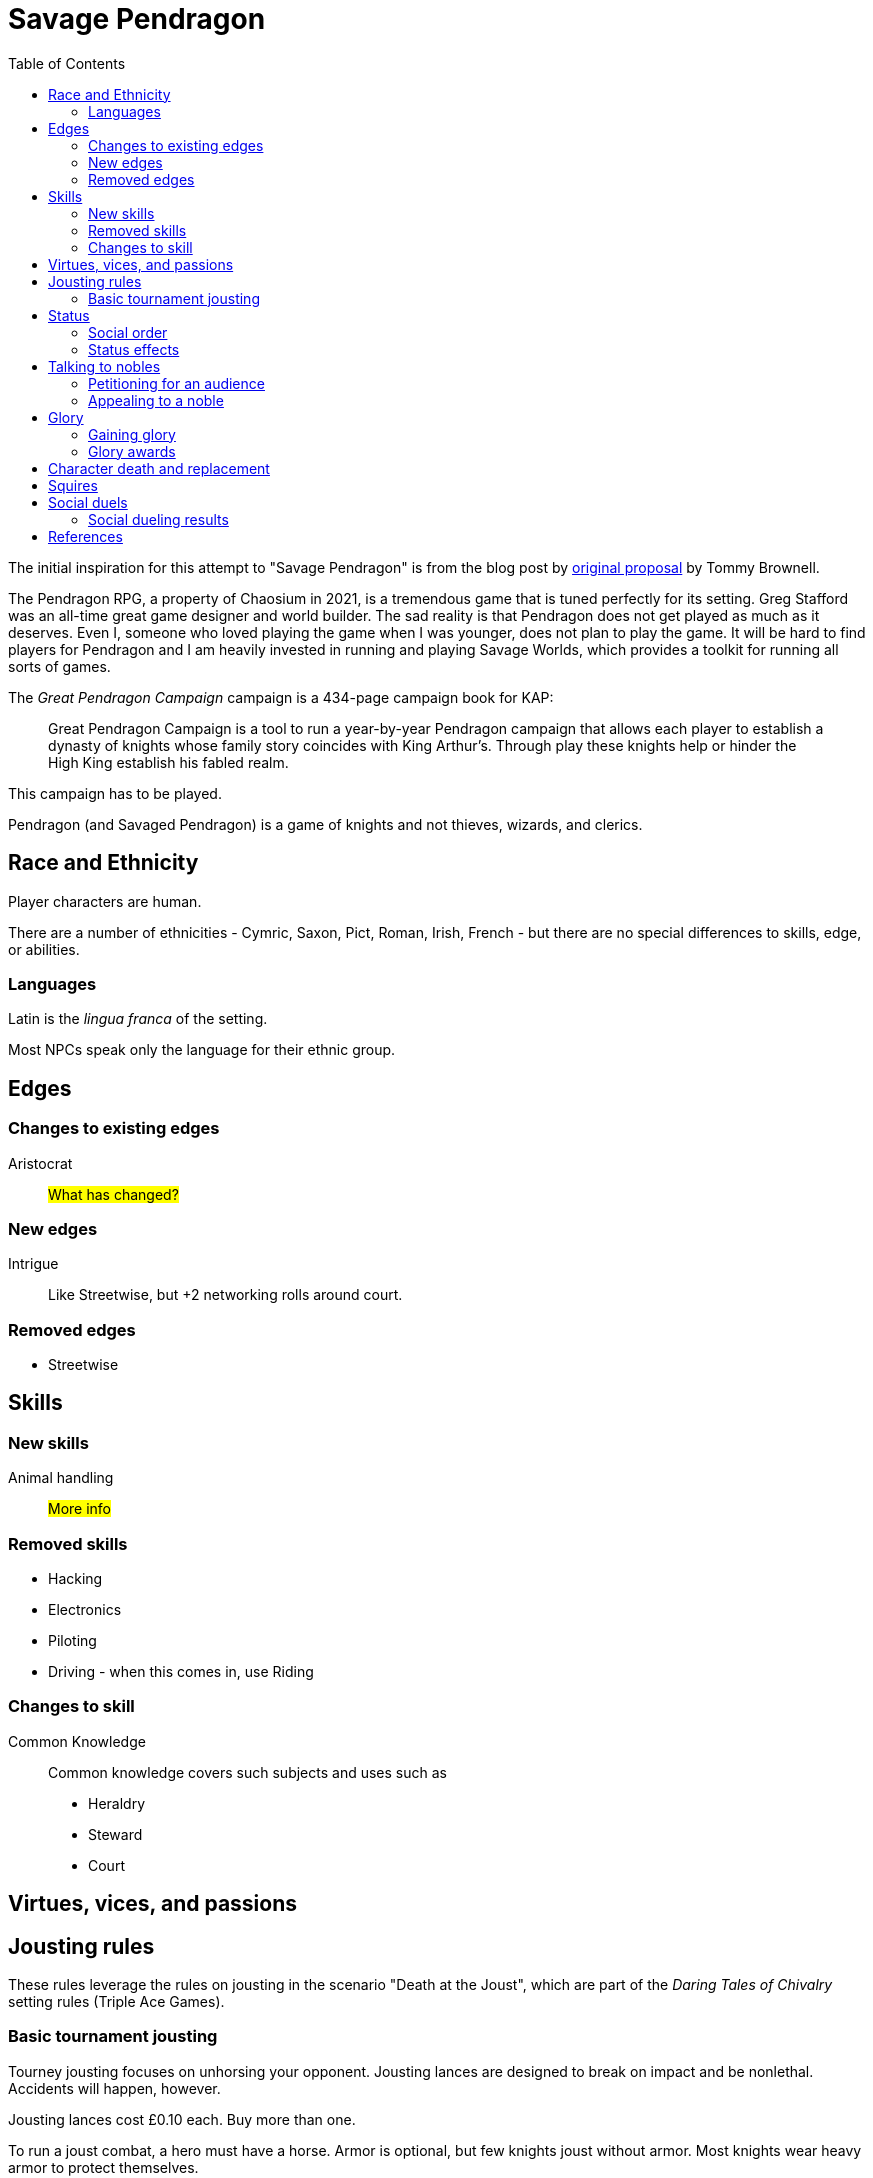 = Savage Pendragon
:toc: left
:toclevel: 6


The initial inspiration for this attempt to "Savage Pendragon" is from the blog post by xref:https://mostunreadblogever.blogspot.com/2018/04/savaging-pendragon.html[original proposal] by Tommy Brownell.

The Pendragon RPG, a property of Chaosium in 2021, is a tremendous game that is tuned perfectly for its setting. 
Greg Stafford was an all-time great game designer and world builder.
The sad reality is that Pendragon does not get played as much as it deserves.
Even I, someone who loved playing the game when I was younger, does not plan to play the game.
It will be hard to find players for Pendragon and I am heavily invested in running and playing Savage Worlds, which provides a toolkit for running all sorts of games. 

The _Great Pendragon Campaign_ campaign is a 434-page campaign book for KAP:
____
Great Pendragon Campaign is a tool to run a year-by-year Pendragon campaign that allows each player to establish a dynasty of knights whose family story coincides with King Arthur’s. Through play these knights help or hinder the High King establish his fabled realm.
____

This campaign has to be played.

Pendragon (and Savaged Pendragon) is a game of knights and not thieves, wizards, and clerics.



== Race and Ethnicity

Player characters are human.

There are a number of ethnicities - Cymric, Saxon, Pict, Roman, Irish, French - but there are no special differences to skills, edge, or abilities.

=== Languages

Latin is the _lingua franca_ of the setting.

Most NPCs speak only the language for their ethnic group.


== Edges


=== Changes to existing edges

Aristocrat::
#What has changed?#


=== New edges

Intrigue::
Like Streetwise, but +2 networking rolls around court.

=== Removed edges

* Streetwise



== Skills

=== New skills

Animal handling::
#More info#



=== Removed skills

* Hacking
* Electronics
* Piloting
* Driving - when this comes in, use Riding

=== Changes to skill


Common Knowledge::
Common knowledge covers such subjects and uses such as

* Heraldry
* Steward
* Court

== Virtues, vices, and passions



== Jousting rules

****
These rules leverage the rules on jousting in the scenario "Death at the Joust", which are part of the _Daring Tales of Chivalry_ setting rules (Triple Ace Games).
****

////
As well as being a public display of wealth by the
hosting noble, a tournament is a chance for knights to
knock each other off their horses, gain fame and wealth
(and sometimes ladies), and, in times of peace, to maintain
their skill at arms. These displays of horsemanship
are known as jousts, and are governed by strict rules.
Knights are valuable assets, and although death is always
a risk, the rules exist to ensure most suffer only broken
bones and wounded pride. Jousts can also be used by
knights to settle disputes, though battering each other
into submission was usually the standard way of sorting
out problems.
////

=== Basic tournament jousting
Tourney jousting focuses on unhorsing your opponent.
Jousting lances are designed to break on impact and be nonlethal. 
Accidents will happen, however.

Jousting lances cost £0.10 each. Buy more than one.

To run a joust combat, a hero must have a horse.
Armor is optional, but few knights joust without armor.
Most knights wear heavy armor to protect themselves.

==== The "standard elimination" joust

In this type of joust, the names of riders are randomly drawn by lot to face each other; the winner moves on to the next round.
If there are too few knights to form an equal number of pairs to a power of two, the contestant with the highest social rank or who are renowned tournament champions receive a free pass to the next round.

.How jousting match-ups are determined
====
In a joust with 18 riders, there are nine pairs.
However, 18 is not a power of two, but 16 is (2x2x2x2).
The two knights of greatest renown or status take a free pass.
The 16 knights are whittled down to eight, and then down to four.
When these four have jousted, the final pair each faces one of the knights who received a frees pass to determine who appears in the final match.
====

==== Rules of the joust

Who can joust?::
Only nobles or knights may joust.
Females are not knowingly permitted to joust.
Ownership::
A contestant must own his own horse and equipment.
Starting etiquette::
At the start of a match, the host's flag is raised over the center of the barrier.
Knights ride on the right-hand side of the barrier.
Squire's role::
If a knight falls, only the squire may help him.
When the lance is broken, only the squire may hand the lance to the knight.
Only the squire may talk to the knight when preparing the horse for the next charge.


==== Matches
Each match consists of three _runs_.
Between each run there is a 10-minute delay.
This allows time for armor dents to be straightened out, and a single Healing roll.

===== Scoring
A successful hit to the torso in which the lance shatters earns one point.
A head shot (–4 penalty) and a broken lance earns two points.
Unseating a rider, no matter where he is struck gives the attacker 3 points.

The match winner is the knight who scores the most points. 
If there is a tie, a knight who has unseated his opponent more times than he has been unseated is determined to be the winner.
If there is still a tie, the knight with the most head shots wins.
In the event they are still equal, both knights face an "overtime" final run.
A further tie results in both knights being eliminated from the competition.

At the end of a match, a knight who has unseated his opponent more times than he has been unseated may claim his rival’s horse as a prize.
It is traditional to allow the rival to buy back his mount at the full market price.

==== Initiative
In a joust, both knights strike within a fraction of a second.
Action cards are not used to determine who goes first, but Jokers carry their usual benefits.
Both participants roll to hit simultaneously.


==== Attacks

.Procedure
. Determine the horse
. Select a jousting maneuver
. Make the fighting rolls

===== Determine the type of horse

Two types of horses are permitted in jousts:

warm-blood chargers (standard riding horse)::
Grants the rider +2 damage.
cold-blood destriers (warhorse)::
Grants the rider +1 Fighting.

===== Jousting maneuvers

Although the attacks are simultaneous, a knight has a variety of maneuvers that he can employ.
Each player participant secretly selects a jousting maneuver from the options below.

On the physical tabletop, you can place a d6 face up to match the option number behind a cupped hand.
When both are ready, reveal the dice simultaneously.

On the VTT, an easy way to handle this is to message the GM with your jousting maneuver.

.Standard jousting maneuvers
====
Braced (1):: The knight braces himself for a hit, but in doing so loses accuracy for his own attack.
He gains +2 to Riding rolls to remain mounted, but suffers a –2 penalty on his attack.
Aggressive (2):: This is essentially a Wild Attack.
The knight has +2 to Fighting rolls and damage, but suffers a –2 penalty to his Parry.
Standard (3):: No modifiers apply.
Head Shot (4):: The knight is trying to earn more points.
His attack roll is made at –4, but he inflicts +4 damage (and thus also has a greater chance of unseating his opponent). If his opponent has his eyes fixed (see below), he also risks killing him.
Eyes Fixed (5):: Just before impact, knights tend to look away from their opponent.
This lessens the chance of a wooden splinter piercing the helmet’s visor and causing lethal injury.
A knight who keeps his eyes fixed on his target gains +1 to his Fighting roll, but if he takes a head shot the damage is considered lethal.
Deflective (6):: The knight turns his body at the last second, hoping his opponent’s lance will glance off his shoulder.
He has +1 Parry but –1 to Fighting.
====

===== Fighting roll
Both attackers then roll their Fighting or Riding die (plus Wild Die if applicable) as appropriate and apply all modifiers.


==== Damage

Damage for a jousting lance is `Str+d6`; there is no AP. 
Damage is treated as nonlethal but the dice can still Ace.
Results from the "Injury Table" still apply but they are only temporary until all of the wounds are healed.
Unless you take a Called Shot (i.e., the "Head Shot" maneuver), you automatically hit the knight’s torso.
If the victim is at least Shaken, the attacker’s lance shatters (a broken lance earns points).

See <<#_scoring>>.

Otherwise, the hit is considered a glancing blow and no points are tallied _unless the target falls from his horse_.

NOTE: In a joust, knights do not get the Charging bonus of +4 damage.

==== Falling from your horse
When a jouster is struck, he must make a Riding roll or fall from his mount.
// This replaces the usual rule that he must be Shaken or wounded first.
Falling from a horse causes 2d6 damage.
If both opponents fall in the same round, both may remount, and each scores 3 points.

===== Forfeiting the match
A knight may withdraw from a match at any time.
// Typically this is done when facing an important nobleman, as causing him injury, or killing him, limits one’s social aspirations.
// Some nobles disguise their identity under a pseudonym or lesser title in order they may joust and actually face opponents.
If a knight takes more than 10 minutes between runs is disqualified.
If a knight strikes a horse, whether by accident or not, he is disqualified.

////
==== CHALLENGES
Jousts also serve as a way of airing grievances, seeking satisfaction of honor, or even gaining a small favor.
A noble may challenge any other noble.
However, a social superior does not have to accept a challenge, and his reputation is not tarnished for refusing—one cannot expect the king to joust with a knight, for instance.
Likewise, asking for something the challenged knight cannot give (the throne of England, for example), results in the challenger becoming a laughing stock.
The challenger must publicly state the reason for the challenge.
Typical challenges are grudge matches, to win back a lost possession, or even the seemingly trivial request of a kiss from a noble’s daughter (or wife, if the hero has
the nerve to ask).
Challenges are not the same as duels in later periods—they are never fought to the death.
Instead, the challenged knight sets the terms. At minimum,
////


== Status

****
These rules are derived from the rules on status in the _Rippers Players' Guide_.
****

Status is of great importance.
A hero’s Status reflects not only his position in society, but also the esteem in which he is held, his ability to affect those around him, and his approximate wealth.

Your hero’s Status starts as 4 (gentry), but can be affected by Edges and Hindrances as well as by his or her actions during the course of the game.

Status is not a reflection of your hero’s standing amongst other knights.
That is shown by your character’s Rank (Novice, Seasoned, and so on).


=== Social order

Your character’s Status can be used to influence others.
Inferiors are not permitted to socialize with their betters.
There are, however, certain notable exceptions able to fraternize with nearly all ranks of society.

Status is crucial for determining how characters interact with people of different stations.
In general, the “inferior” classes are expected to show a proper modicum of respect to their “betters,” and the upper classes expected to adopt a protective, almost patriarchal
stance over the less fortunate.
The very concept of status is based on a responsibility to aid those who have aided you in the past.
A person’s status determines their influence and ability to call upon more powerful favors from those who owe them.
All too often, status is used as a means of intimidation by the upper classes, and an excuse for surliness by lower
classes.

Status is rated in six levels, as shown in the <<#status_table,Status table>>.

// Every member of a given status level receives the listed salary at the end of each month of game time.
// These amounts replace those listed for the Rich and Filthy Rich Edges in Savage Worlds.
Starting characters, assumed to be knights, begin as Gentry (status 4), barring Edges or a Hindrance that alters their Status.

Being Rich increases Status by +1 level, and Filthy Rich increases it by another +1.
Characters with the Aristocrat edge have their starting Status increased by +1 level.
The Poverty hindrance reduces Status by –1 level.

You cannot reduce a knight's status below 4 (Gentry) at character generation.

[[status_table]]
.Status table
A character may have the Rich edge (or Filthy Rich) and the Poverty hindrance.
This might reflect someone who has a wealth, but spends it wastefully (resulting in a lower Status level and reduced wealth).

[options="header",cols=","]
|===
| Status | Max. Favor Cost
| Underclass |  1
| Peasantry | 2
| Artisan/Merchant class  | 3
| Gentry | 4
| Lesser Nobility | 5
| Greater Nobility | 6
|===

// A character’s Status cannot drop lower than Underclass.


=== Status effects

People of different status levels do not interact as equals; the upper classes tend look down on the lower ones and the lower classes tend to resent and envy their “betters.”

Upper classes wield power over the lower ones.
When using the Intimidation skill, a character gains a +1 bonus for each Status level he is higher than his target, or suffers a –1 penalty for each Status level he is lower.

On the other side, higher classes are more easily incensed by the mocking of those beneath their station, while the lower classes are unimpressed by the ridicule of those who have such an easy life.
Characters gain +1 to Taunt rolls for each Status level they are lower than their target, or suffer a –1 penalty for each Status level they are higher than their target.

The downside of class separation is that no class talks freely or shares information with someone of another station.
Any attempt at Networking suffers a –1 penalty for each level of Status difference between the characters.


== Talking to nobles

Lesser knights and most people of similar or lesser standing do not have easy access to speak to nobles or members of the court.

Practically anyone can attempt to gain access to speak to a noble. 


=== Petitioning for an audience

See "GAINING AUDIENCES" in the scenario "Death at the Joust" for the initial rules on this. 
#These rules will be updated and simplified.# 

=== Appealing to a noble

#Use the SWADE Social Conflict rules.#



== Glory

****
These rules are derived from the rules on Glory in the _Hellfrost Player's Guide_ (Triple Ace Games).
****

Glory is a mark of a character’s reputation as a hero.
Only through heroic deeds can a character aspire to enter the annals of history books and oral history.

Glory is measured with Glory Points. +
Your hero’s Glory starts at zero but this value can be affected by his or her actions. +
The higher your knight's Glory, the more renowned he is and the more benefits he gains. +
Glory can go negative, but this grants no benefits.

=== Gaining glory

Glory is earned through heroic exploits.

After each adventure, and only when the heroes return to civilization, one member of the party may tell the tale of their heroic deeds and battles. +
The character makes a Performance roll, modified as described below.

The GM may add positive modifiers for truly heroic actions or based on the character’s weaknesses and how he overcame them.

Think of how the heroes’ true exploits (as opposed to any invented bits) sound as a tale that is told by a bard or poet.
This is important, because the listeners are effectively
granting the heroes Glory.
An extra +1 or +2 should be the maximum.
For instance, slaying a notorious giant is certainly worthy of praise, but that is already covered in the table. However, cleaving the head with a Called Shot as the killing blow is worth a small modifier, as it is the sort of detail found in epic poems.
Likewise, a Novice party who slay a bunch of greater foes in melee without any assistance should be rewarded with a greater chance of fame.

The GM may add penalties to reflect weaker opponents (such as ragged brigands) or favorable character circumstances.


.Deeds of glory
****
[options="header",cols="6,4"]
|===
| Reason | Modifier
2+a| **Storyteller**
| Is a trained poet | +1
| Has negative Glory | –2
2+a| **Highest Character Rank**
| Seasoned | –1
| Veteran | –2
| Heroic | –4
| Legendary | –6
2+a| **Highest Number of Foes**
| You outnumbered them | –1
| They outnumbered you more than 2 to 1 | +1
| They outnumbered you more than 4 to 1 | +2
| They outnumbered you more than 10 to 1 | +4
2+a| **Highest Foes’ Toughness**
| 4 or less | –1
| 5 to 6 | +0
| 7 to 10 | +1
| 11 to 15 | +2
| 16 to 20 | +4
| 21 or more | +6
2+a| **Wild Cards**
| Per Wild Card | +1
| Per named Wild Card | +2
| Per Wild Card killed in a single blow | +4
2+a| **Arcane Background**
| A foe had an AB with 5 or less powers | +1
| A foe had an AB with 6 to 10 powers | +2
| A foe had an AB with 11+ powers | +4
|===
****

Arcane Background:: Where multiple foes with an Arcane Background were defeated, only the highest bonus applies.
Character Rank:: The higher the heroes’ Rank, the more dangerous foes they must overcome before anyone is interested in their tales.
Foes’ Toughness:: Only the highest Toughness of defeated foes counts.
Named Wild Card:: Not every Wild Card should,
or indeed can, be named.
Named wild card foes are more memorable than unnamed foes. Number of Foes:: Only record the greatest number of foes slain in a single encounter.
Defeating three Pictish warriors in one combat and eight in another melee equates to only eight Pictish warriors.

.Party size and foes
****
The size of the party includes any allies on the heroes’ side - a party with 20 members must defeat a lot of foes at once to get noticed.
If the heroes forget to mention their helpers, any survivors will tell their own stories across the land.
****
Single Blow:: A Wild Card who is killed in a single blow must have been unwounded when the killing blow was delivered.
The foe must have been aware of the party and capable of retaliation.
Storyteller:: Although anyone can tell a story, the poets
are trained in using the right words and adjusting the rhythm to keep an audience enthralled.
They can turn even a mundane adventure into an epic struggle.

=== Glory awards

With a successful Performance roll, every hero involved in the action gains 1d6 Glory; a raise increases this to 2d6. +
Failure earns no bonus or penalty. +
A critical failure, however, causes the loss of 1d6 Glory.

Roll the dice for each individual member of the party earning or losing Glory.
Glory awards can be altered by the GM, but this should be done only for truly notable actions.
Modifiers normally apply to individual members of the party, not every member.

For example, the hero who delivered the Called Shot to the head, killing the infamous foe, should earn a +1 or +2 bonus for his notable deed.

Of course, if one hero played little part in the action, he should receive less Glory than those who were more actively involved.
Such a hero may roll his dice with a –3 penalty, for example, possibly earning a small penalty overall with an unlucky roll because of his inaction.



==== Fixed glory awards

Fixed Glory awards cover lesser deeds not played out (such as events during long periods of downtime), killing smaller number of foes during an adventure (they do slowly add up over time), or rewards for which there are many witnesses (battles or rescues).
These are in addition to any Glory gained above.
The GM can devise their own modifiers for things like concluding peace treaties making alliances that benefit a large population.
Although notable deeds, the rewards for these types of endeavor should not be overly high.

==== Achieving rank and gaining glory
Even without performing major heroic deeds, a knight can become famous through his collective lesser deeds.
Such rewards are typical of the examples above, especially the slaying of lesser foes.
These are wrapped into a single +5 Glory bonus gained when a hero achieves a new Rank
It is possible, though rare, for a hero to reach Legendary status with no additional Glory. In such a case, the knight has performed many deeds but none stand out as heroic.

==== Mass battle

War can grow and break reputations.
Use the table below whenever the characters are involved
in a fight using the Mass Battle rules.
Mass battles are relatively rare events.
All Glory modifiers are fixed.

.Glory for mass battles
****
[options="header",cols="6,4"]
|====
| Reason | Modifier
2+a| *Size*
| Smallest army had hundreds of troops | +1
| Smallest army had thousands of troops | +3
| Smallest army had more than 10,000 troops | +5
2+a| *Enemy*
| Saxon army | +/–1
2+a| *Victory*
| Enemy had less tokens or was equal | +1
| For each token the enemy had above yours | +2
2+a| *Defeat*
| Enemy had more tokens or was equal | –1
| For each token less your enemy had | –3
2+a| *Personal Heroics*
| Two raises on Heroes in Mass Battles roll | +1
2+a| *Commander*
| You commanded the army | x2
|====
****

Character Roll:: Scoring a double raise is more than
just a die result.
It represents a major event within a battle, such as vanquishing an enemy commander or cleaving through so many foes that a unit breaks.
The modifier only applies if the number of enemy tokens was less than or equal to your army’s tokens at the time (defeating an enemy commander when you have a +3 bonus is nowhere near as heroic as when you have a –3 penalty).
Commander:: A hero who commands an army gains greater Glory than his troops for victory, but also suffers more ignominy if he loses the field.
Take the final Glory modifier and double it to see what the knight earned.
Defeat:: Defeat is never easy to live with, but the ignominy is far worse if you outnumbered your foe.
For each token that you outnumbered your enemy by at the start of a battle, you suffer a –3 penalty.
Enemy Forces:: Certain races are more despised than
others.
To qualify for the bonus, the specific enemy must account for more than 75% of the enemy army’s troop strength.
Add the modifier if the heroes won, and subtract it if they lost.
Size:: Huge armies are rare and thus, while any battle earns Glory, the more participants there are, the greater the tale told.
Victory:: The greater the size of the enemy army, the more reward is earned.
For each token your enemy’s army was larger than yours when
the battle commenced, the hero earns a +2 Glory bonus.


==== Rescue

Even if the knight’s tale of his valorous deeds doesn’t earn them any immediate Glory, having prisoners recount the tale of their rescue quickly causes word to spread.

* Important NPCs must be famous, powerful, and _named_.
** A priest, minor noble, or similar noteworthy NPC is worth +1 Glory.
** Saving a count is worth +3.
** Rescuing a prince, king, or similar worthy gains the hero +5 Glory.

For groups of lesser NPCs, rescuing ten or so is worth +1 Glory, a few tens +2, and a hundred or more +3.
Saving a lone peasant is not enough to be retold by poets.

Rescue doesn’t have to mean entering a dungeon and breaking captives out.
If the rescue involves a Mass Battle rather than tabletop action, the party is deserving of the Mass Battle rewards as well.


.Villains and glory
****
Knights who perform heroic deeds earn bonuses through their elevated Glory. 
Those that perform dastardly deeds get little reward for being evil.
Of course, to earn Glory a knight has to take great risks and maintain a certain code of conduct; a villain doesn't have that limitation.
****

==== Benefits of glory

When a hero reaches a multiple of 20 Glory he must immediately pick one benefit from the list below, meeting any requirements.
Some knights may opt to acquire Followers or become leaders of men and build a personal army.
Other knights might use their fame to gain valuable connections or become better combatants.
Others still may prefer to rely on their reputation to ensure a friendly welcome in civilized lands.
Unless otherwise stated, benefits can be taken multiple times—the number in parentheses after the name indicates the maximum number of times the benefit may be taken.

Fill in the appropriate section of the character sheet.
// TK@fup Character sheet tracks glory and benefits

Should the Glory value drop below a multiple of 20, any benefits above the character’s current Glory level are temporarily lost (unless otherwise stated) until Glory is regained.
Dropping below 20 and then rising above it again does not grant the opportunity to take a new benefit—it simply allows the “lost” one to be used again.

===== COMBAT PROWESS (2)
Requirements:: 40+ Glory +
The knight may take a Combat Edge immediately.
He must meet all the requirements as normal.

===== CONNECTION (4)
Requirements:: 20+ Glory +
When a knight gains a Connection, he must pick a specific faction, as per the Edge of the same name.
The hero does not belong to the faction—he simply has friends among their number willing to assist him (though he may, at the GM’s discretion, be offered membership as well).
The Connection should be appropriate to the character’s background and his deeds.
Note that the hero still needs make a Networking check for this benefit to be of any use.

===== FAVORED (2)
Requirements:: 60+ Glory +
The knight can do things others can’t.
He gains an extra benny per session.

===== FOLLOWERS (10)
Requirements:: 40+ Glory +
The knight gains the Followers Edge regardless of his character Rank.
The GM and player work together to determine the nature of the Followers, based on the knight's deeds.
Followers are not automatically replaced when they die. Additional Followers may be gained at Legendary as normal through taking the Followers Edge with advances or by earning more Glory and taking this benefit.
+
Followers don’t automatically leave if a character’s Glory drops below the level he gained this benefit, but they begin to grumble, refuse orders, and eventually mutiny.
In game terms, the character’s Leadership Edges no longer work on them.
When his Glory rises above the threshold again, his Followers stop grumbling. +

NOTE: Having Extras accompany you on every mission means you have to slay more foes to earn Glory.

===== LEADER OF MEN (4)
Requirements:: 40+ Glory +
The character may take a Leadership Edge immediately.
He must meet all the requirements of the edge.

===== SIDEKICK (1)
Requirements:: 80+ Glory +
Regardless of his character Rank, the hero has attracted a Sidekick, as per the edge.
+
If the Sidekick dies, the character may take this benefit again when he earns more Glory.
A second Sidekick may be gained at Legendary as normal through taking the Sidekick edge with an advance.
+
Sidekicks remain with the hero when his Glory drops, but may grumble, not perform to the best of their abilities, or even refuse to follow orders.
When the Glory rises sufficiently high again, the Sidekick returns to his former loyal state.


==== LOSING GLORY
A knight must deliberately act in a less than heroic way to suffer a Glory penalty.
Since everyone makes mistakes, minor misdemeanors are ignored unless the knight makes them a bad habit of them.
Sample penalties are included below.

[options="header"]
|===
| Glory | Event
| Special | Slaying or defeating a good and just powerful knight or worthy
| –1 to –20 | Caught committing a crime
| –3 | Cowardice or leaving a comrade behind
// | –3 | Refusing Orders (the Hindrance)
| –10 | Breaking an oath
|===

Crime:: This is a catchall penalty covering anything
considered abhorrent to civilized society.
Oaths:: Knights who renege on sworn oaths are considered treacherous.
Slaying:: Killing a good, just, and powerful NPC, such as a king, causes a hero to suffer a drastic loss of Glory.
The knight's Glory is swapped from a positive to a negative immediately.
For instance, a knight with +50 Glory drops to –50 and becomes a very wanted man.

===== Negative glory
A knight with negative Glory does not earn rewards. He suffers drawbacks.

===== Wanted

When a hero reaches –20 Glory, he gains the Wanted (Minor) Hindrance. + 
At –40, this changes to the Major version. + 
Generally, the Minor Hindrance extends to a single realm, usually the one where the Glory penalty was incurred. + 
The Major version, on the other hand, covers pretty much all the civilized.
A hero who gains enough Glory to rise above the rating at which he gained this Hindrance, doesn’t lose the Hindrance. He may have performed some heroic deeds, but he is still a wanted man.

===== Enemy
At –10 Glory, the hero acquires the Enemy (Minor) Hindrance. + 
At –30 (or lower), the Enemy becomes a Major Hindrance. + 
The exact nature of the enemy depends on the villain’s deeds. 
It doesn’t matter if the hero’s Glory rises above the level at which he gained his foe, because his Enemy doesn’t give up his vendetta.
If the hero gains a Major Enemy while his Minor Enemy is still at large, the foe simply steps up his campaign against the character.
Otherwise, the hero gains a new enemy.



// ==== Inherited honor


// TK@FUP left off at Death and Honor

== Character death and replacement

When a character dies, his replacement begins with half of his advances (round down).
// However, high or low Glory at the time of the character’s death can alter this amount.
// When a character dies with below 99 Glory, the character has 50% Experience as standard.
// Between 100 and 199 Glory, the replacement has 75% Experience, and at 200 and over he retains the full Experience Points of his predecessor.

If the replacement is an heir of the now deceased character, then some of the glory is transferred to the new character.
The heir inherits 1/4 of his parent's Glory.  

== Squires

All knights begin with a squire, a loyal and trusted (or maybe not) companion to their master. 
Squires are typically male. 
Squires are there to support the knight and learn.

NOTE: A knight may have several squires at a time. 
The senior squire, the "squire of the body," commands the other squires, and has both the responsibilities and benefits of his post. 
He is usually the only squire to go with the knight into battle.

You create a squire as a regular character, except they are Extras, receive four attribute points, and eight skill points (plus the five default skills). 
No squire may ever have Fighting or Riding higher than d6. 
A capable squire typically has at least a Common Knowledge skill of d6.

A player should not create his own squire. 
Another player character builds the squire and plays him during the game. 
This allows for the knight to interact with his servant in play without the player talking to himself.

Whether or not the knight has any say in the character generation is up to the individual players.

A squire Advances like any other Extra (see Allies and Advancement in SWADE). 
A squire who dies is not automatically replaced - the character must use an advance to earn a new squire. 
Replaced squires begin with the same experience as their predecessor. 
Fortunately, most villains ignore squires who do not attack them. 
Unless a hero places his squire in direct danger, villains will always target a player character over the squire.

// The lackey’s basic salary (typically a small sum) is assumed covered by whatever income his master has. Any bonus rewards must come from the Musketeer’s pocket. 

Typically, a squire begins with the basic tools needed for his profession, a dagger, and appropriate clothing, though the lackey’s background may alter this.

A squire is usually age 15 at the start of his service, but as high as 20. 
When a squire reaches 21, he is usually knighted, whereupon you take a new squire of 15 years into service.
There are a few exceptions where a squire remains a squire after age 21.  

If you want to play a squire as a hero, go for it.


== Social duels
A social duel is an exchange of jests, barbed comments, overt or sly insults, witty slander, and backhanded compliments.
The social duel rules are intended for use in social occasions, such as at feasts and other occasions at court; they are not used in standard combat.
A social duel takes time and requires an audience to witness the exchange.

CAUTION: Be careful before you insult someone. 
Avoid insulting high status individuals unless you're reasonably certain you can win (or deal with the repercussions). See <<#results>>.

Social dueling works much like the Social Conflict rules (SWADE p 143) except that Taunt is used instead of Persuasion.

Another character can provide a Support roll but, if the duel is lost, that supporting character suffers the same penalties as the character who initiates the social duel.

NOTE: Not every NPC has Taunt. 
For the purpose of social dueling only, every NPC should be considered to have Taunt d4 unless he has a higher die listed—even the crudest peasant knows how to deliver a witty double entendre, throw an insult, or just deliver a defamatory statement in social situations.

[[results]]
=== Social dueling results
This replaces the Social Conflict Results table in the SWADE core rules.
Losers of a social duel suffer from a loss of reputation and self respect. #Not to glory?#
The penalties are removed at the rate of one point per week.
Word way spread quickly around the realm.
Any character with a damaged reputation will receive knowing smiles at best, and be mocked by all and sundry at worst.
Alternately, the loser can demand a duel. 
Should he win, the reputation is restored and all penalties are removed.
While the character is suffering a social penalty, he will not be the target of social duels — a damaged reputation cannot be further harmed until it is repaired.
He may, if he so chooses, instigate social duels, though.

[cols="20%,80%", options="header"]
|===
| Margin | Result
| Tie | 
There is no clear winner. 
Both parties have slandered each other, but the insults have not damaged their reputations. Neither feels the need to pursue the matter further, at least not until their next meeting.
| 1-2 | The loser’s honor and reputation are besmirched, but only temporarily. 
He suffers a –1 penalty to Intimidation, Persuasion, and Taunt rolls.
| 3-4 | A stinging remark has left a deep wound on the loser’s reputation. 
He suffers a –2 penalty to Intimidation, Persuasion, and Taunt roll.
| 5+ | The target’s honor is beyond tarnished! 
He suffers a –4 penalty to Intimidation, Persuasion, and Taunt rolls.
|===

How else might a character repair his reputation? Perform a deed of glory



== References



// The scenario "Death at the Joust" contains the _Daring Tales of Adventure_ setting rules.

* _Hellfrost Player's Guide_ (2009, Paul "Wiggy" Wade-Williams, Triple Aces Games)
* _Death at the Joust_ (2008, Paul "Wiggy" Wade-Williams, Triple Aces Games) 
* _Rippers Player's Guide_ (2015, Simon Lucas et al., Pinnacle Entertainment Group)
* _King Arthur Pendragon_, (2010, Greg Stafford, Nocturnal Media)
* _All For One: Regime Diabolique_ (Second Edition (2019, Paul "Wiggy" Wade-Williams, Triple Aces Games)